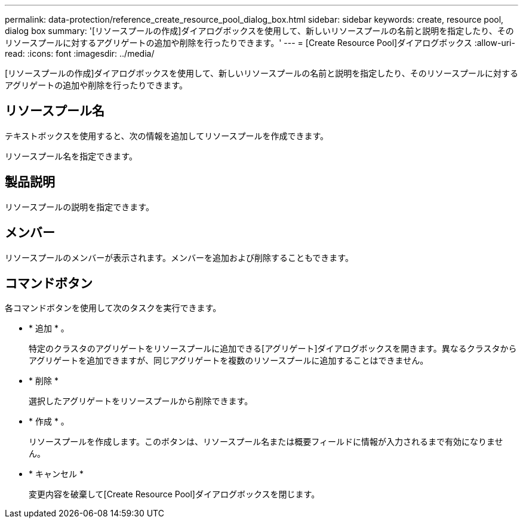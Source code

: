---
permalink: data-protection/reference_create_resource_pool_dialog_box.html 
sidebar: sidebar 
keywords: create, resource pool, dialog box 
summary: '[リソースプールの作成]ダイアログボックスを使用して、新しいリソースプールの名前と説明を指定したり、そのリソースプールに対するアグリゲートの追加や削除を行ったりできます。' 
---
= [Create Resource Pool]ダイアログボックス
:allow-uri-read: 
:icons: font
:imagesdir: ../media/


[role="lead"]
[リソースプールの作成]ダイアログボックスを使用して、新しいリソースプールの名前と説明を指定したり、そのリソースプールに対するアグリゲートの追加や削除を行ったりできます。



== リソースプール名

テキストボックスを使用すると、次の情報を追加してリソースプールを作成できます。

リソースプール名を指定できます。



== 製品説明

リソースプールの説明を指定できます。



== メンバー

リソースプールのメンバーが表示されます。メンバーを追加および削除することもできます。



== コマンドボタン

各コマンドボタンを使用して次のタスクを実行できます。

* * 追加 * 。
+
特定のクラスタのアグリゲートをリソースプールに追加できる[アグリゲート]ダイアログボックスを開きます。異なるクラスタからアグリゲートを追加できますが、同じアグリゲートを複数のリソースプールに追加することはできません。

* * 削除 *
+
選択したアグリゲートをリソースプールから削除できます。

* * 作成 * 。
+
リソースプールを作成します。このボタンは、リソースプール名または概要フィールドに情報が入力されるまで有効になりません。

* * キャンセル *
+
変更内容を破棄して[Create Resource Pool]ダイアログボックスを閉じます。



